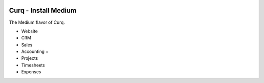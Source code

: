 .. image:: https://img.shields.io/badge/license-AGPL--3-blue.png
   :target: https://www.gnu.org/licenses/agpl
   :alt: License: AGPL-3

=====================
Curq - Install Medium
=====================

The Medium flavor of Curq.

- Website
- CRM
- Sales
- Accounting +
- Projects
- Timesheets
- Expenses
